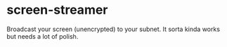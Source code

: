 * screen-streamer
  Broadcast your screen (unencrypted) to your subnet.
  It sorta kinda works but needs a lot of polish.
  
